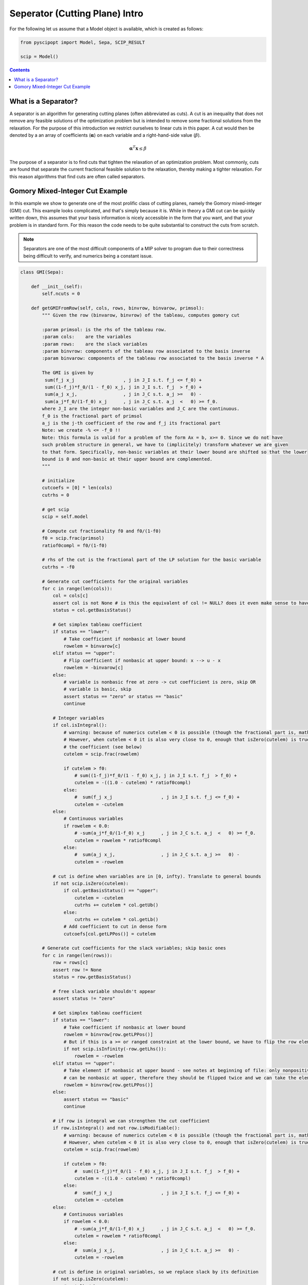 ################################
Seperator (Cutting Plane) Intro
################################

For the following let us assume that a Model object is available, which is created as follows:

.. code-block:: python

  from pyscipopt import Model, Sepa, SCIP_RESULT

  scip = Model()

.. contents:: Contents


What is a Separator?
=====================

A separator is an algorithm for generating cutting planes (often abbreviated as cuts).
A cut is an inequality that does not remove any feasible solutions of the optimization problem but is intended
to remove some fractional solutions from the relaxation. For the purpose of this introduction we restrict ourselves
to linear cuts in this paper. A cut would then be denoted by a an array of coefficients (:math:`\boldsymbol{\alpha}`)
on each variable and a right-hand-side value (:math:`\beta`).

.. math::

  \boldsymbol{\alpha}^{T}\mathbf{x} \leq \beta

The purpose of a separator is to find cuts that tighten the relaxation of an optimization problem.
Most commonly, cuts are found that separate the current fractional feasible solution to the relaxation,
thereby making a tighter relaxation. For this reason algorithms that find cuts are often called separators.


Gomory Mixed-Integer Cut Example
================================

In this example we show to generate one of the most prolific class of cutting planes, namely the
Gomory mixed-integer (GMI) cut. This example looks complicated, and that's simply because it is.
While in theory a GMI cut can be quickly written down, this assumes that your basis information is nicely
accessible in the form that you want, and that your problem is in standard form. For this reason the code
needs to be quite substantial to construct the cuts from scratch.

.. note:: Separators are one of the most difficult components of a MIP solver to program due to their correctness
  being difficult to verify, and numerics being a constant issue.

.. code-block:: python

  class GMI(Sepa):

      def __init__(self):
          self.ncuts = 0

      def getGMIFromRow(self, cols, rows, binvrow, binvarow, primsol):
          """ Given the row (binvarow, binvrow) of the tableau, computes gomory cut

          :param primsol: is the rhs of the tableau row.
          :param cols:    are the variables
          :param rows:    are the slack variables
          :param binvrow: components of the tableau row associated to the basis inverse
          :param binvarow: components of the tableau row associated to the basis inverse * A

          The GMI is given by
           sum(f_j x_j                  , j in J_I s.t. f_j <= f_0) +
           sum((1-f_j)*f_0/(1 - f_0) x_j, j in J_I s.t. f_j  > f_0) +
           sum(a_j x_j,                 , j in J_C s.t. a_j >=   0) -
           sum(a_j*f_0/(1-f_0) x_j      , j in J_C s.t. a_j  <   0) >= f_0.
          where J_I are the integer non-basic variables and J_C are the continuous.
          f_0 is the fractional part of primsol
          a_j is the j-th coefficient of the row and f_j its fractional part
          Note: we create -% <= -f_0 !!
          Note: this formula is valid for a problem of the form Ax = b, x>= 0. Since we do not have
          such problem structure in general, we have to (implicitely) transform whatever we are given
          to that form. Specifically, non-basic variables at their lower bound are shifted so that the lower
          bound is 0 and non-basic at their upper bound are complemented.
          """

          # initialize
          cutcoefs = [0] * len(cols)
          cutrhs = 0

          # get scip
          scip = self.model

          # Compute cut fractionality f0 and f0/(1-f0)
          f0 = scip.frac(primsol)
          ratiof0compl = f0/(1-f0)

          # rhs of the cut is the fractional part of the LP solution for the basic variable
          cutrhs = -f0

          # Generate cut coefficients for the original variables
          for c in range(len(cols)):
              col = cols[c]
              assert col is not None # is this the equivalent of col != NULL? does it even make sense to have this assert?
              status = col.getBasisStatus()

              # Get simplex tableau coefficient
              if status == "lower":
                  # Take coefficient if nonbasic at lower bound
                  rowelem = binvarow[c]
              elif status == "upper":
                  # Flip coefficient if nonbasic at upper bound: x --> u - x
                  rowelem = -binvarow[c]
              else:
                  # variable is nonbasic free at zero -> cut coefficient is zero, skip OR
                  # variable is basic, skip
                  assert status == "zero" or status == "basic"
                  continue

              # Integer variables
              if col.isIntegral():
                  # warning: because of numerics cutelem < 0 is possible (though the fractional part is, mathematically, always positive)
                  # However, when cutelem < 0 it is also very close to 0, enough that isZero(cutelem) is true, so we ignore
                  # the coefficient (see below)
                  cutelem = scip.frac(rowelem)

                  if cutelem > f0:
                      # sum((1-f_j)*f_0/(1 - f_0) x_j, j in J_I s.t. f_j  > f_0) +
                      cutelem = -((1.0 - cutelem) * ratiof0compl)
                  else:
                      #  sum(f_j x_j                  , j in J_I s.t. f_j <= f_0) +
                      cutelem = -cutelem
              else:
                  # Continuous variables
                  if rowelem < 0.0:
                      # -sum(a_j*f_0/(1-f_0) x_j      , j in J_C s.t. a_j  <   0) >= f_0.
                      cutelem = rowelem * ratiof0compl
                  else:
                      #  sum(a_j x_j,                 , j in J_C s.t. a_j >=   0) -
                      cutelem = -rowelem

              # cut is define when variables are in [0, infty). Translate to general bounds
              if not scip.isZero(cutelem):
                  if col.getBasisStatus() == "upper":
                      cutelem = -cutelem
                      cutrhs += cutelem * col.getUb()
                  else:
                      cutrhs += cutelem * col.getLb()
                  # Add coefficient to cut in dense form
                  cutcoefs[col.getLPPos()] = cutelem

          # Generate cut coefficients for the slack variables; skip basic ones
          for c in range(len(rows)):
              row = rows[c]
              assert row != None
              status = row.getBasisStatus()

              # free slack variable shouldn't appear
              assert status != "zero"

              # Get simplex tableau coefficient
              if status == "lower":
                  # Take coefficient if nonbasic at lower bound
                  rowelem = binvrow[row.getLPPos()]
                  # But if this is a >= or ranged constraint at the lower bound, we have to flip the row element
                  if not scip.isInfinity(-row.getLhs()):
                      rowelem = -rowelem
              elif status == "upper":
                  # Take element if nonbasic at upper bound - see notes at beginning of file: only nonpositive slack variables
                  # can be nonbasic at upper, therefore they should be flipped twice and we can take the element directly.
                  rowelem = binvrow[row.getLPPos()]
              else:
                  assert status == "basic"
                  continue

              # if row is integral we can strengthen the cut coefficient
              if row.isIntegral() and not row.isModifiable():
                  # warning: because of numerics cutelem < 0 is possible (though the fractional part is, mathematically, always positive)
                  # However, when cutelem < 0 it is also very close to 0, enough that isZero(cutelem) is true (see later)
                  cutelem = scip.frac(rowelem)

                  if cutelem > f0:
                      #  sum((1-f_j)*f_0/(1 - f_0) x_j, j in J_I s.t. f_j  > f_0) +
                      cutelem = -((1.0 - cutelem) * ratiof0compl)
                  else:
                      #  sum(f_j x_j                  , j in J_I s.t. f_j <= f_0) +
                      cutelem = -cutelem
              else:
                  # Continuous variables
                  if rowelem < 0.0:
                      # -sum(a_j*f_0/(1-f_0) x_j      , j in J_C s.t. a_j  <   0) >= f_0.
                      cutelem = rowelem * ratiof0compl
                  else:
                      #  sum(a_j x_j,                 , j in J_C s.t. a_j >=   0) -
                      cutelem = -rowelem

              # cut is define in original variables, so we replace slack by its definition
              if not scip.isZero(cutelem):
                  # get lhs/rhs
                  rlhs = row.getLhs()
                  rrhs = row.getRhs()
                  assert scip.isLE(rlhs, rrhs)
                  assert not scip.isInfinity(rlhs) or not scip.isInfinity(rrhs)

                  # If the slack variable is fixed, we can ignore this cut coefficient
                  if scip.isFeasZero(rrhs - rlhs):
                    continue

                  # Unflip slack variable and adjust rhs if necessary: row at lower means the slack variable is at its upper bound.
                  # Since SCIP adds +1 slacks, this can only happen when constraints have a finite lhs
                  if row.getBasisStatus() == "lower":
                      assert not scip.isInfinity(-rlhs)
                      cutelem = -cutelem

                  rowcols = row.getCols()
                  rowvals = row.getVals()

                  assert len(rowcols) == len(rowvals)

                  # Eliminate slack variable: rowcols is sorted: [columns in LP, columns not in LP]
                  for i in range(row.getNLPNonz()):
                      cutcoefs[rowcols[i].getLPPos()] -= cutelem * rowvals[i]

                  act = scip.getRowLPActivity(row)
                  rhsslack = rrhs - act
                  if scip.isFeasZero(rhsslack):
                      assert row.getBasisStatus() == "upper" # cutelem != 0 and row active at upper bound -> slack at lower, row at upper
                      cutrhs -= cutelem * (rrhs - row.getConstant())
                  else:
                      assert scip.isFeasZero(act - rlhs)
                      cutrhs -= cutelem * (rlhs - row.getConstant())

          return cutcoefs, cutrhs

      def sepaexeclp(self):
          result = SCIP_RESULT.DIDNOTRUN
          scip = self.model

          if not scip.isLPSolBasic():
              return {"result": result}

          # get LP data
          cols = scip.getLPColsData()
          rows = scip.getLPRowsData()

          # exit if LP is trivial
          if len(cols) == 0 or len(rows) == 0:
              return {"result": result}

          result = SCIP_RESULT.DIDNOTFIND

          # get basis indices
          basisind = scip.getLPBasisInd()

          # For all basic columns (not slacks) belonging to integer variables, try to generate a gomory cut
          for i in range(len(rows)):
              tryrow = False
              c = basisind[i]

              if c >= 0:
                  assert c < len(cols)
                  var = cols[c].getVar()

                  if var.vtype() != "CONTINUOUS":
                      primsol = cols[c].getPrimsol()
                      assert scip.getSolVal(None, var) == primsol

                      if 0.005 <= scip.frac(primsol) <= 1 - 0.005:
                          tryrow = True

              # generate the cut!
              if tryrow:
                  # get the row of B^-1 for this basic integer variable with fractional solution value
                  binvrow = scip.getLPBInvRow(i)

                  # get the tableau row for this basic integer variable with fractional solution value
                  binvarow = scip.getLPBInvARow(i)

                  # get cut's coefficients
                  cutcoefs, cutrhs = self.getGMIFromRow(cols, rows, binvrow, binvarow, primsol)

                  # add cut
                  cut = scip.createEmptyRowSepa(self, "gmi%d_x%d"%(self.ncuts,c if c >= 0 else -c-1), lhs = None, rhs = cutrhs)
                  scip.cacheRowExtensions(cut)

                  for j in range(len(cutcoefs)):
                      if scip.isZero(cutcoefs[j]): # maybe here we need isFeasZero
                          continue
                      scip.addVarToRow(cut, cols[j].getVar(), cutcoefs[j])

                  if cut.getNNonz() == 0:
                      assert scip.isFeasNegative(cutrhs)
                      return {"result": SCIP_RESULT.CUTOFF}


                  # Only take efficacious cuts, except for cuts with one non-zero coefficient (= bound changes)
                  # the latter cuts will be handeled internally in sepastore.
                  if cut.getNNonz() == 1 or scip.isCutEfficacious(cut):

                      # flush all changes before adding the cut
                      scip.flushRowExtensions(cut)

                      infeasible = scip.addCut(cut, forcecut=True)
                      self.ncuts += 1

                      if infeasible:
                         result = SCIP_RESULT.CUTOFF
                      else:
                         result = SCIP_RESULT.SEPARATED
                  scip.releaseRow(cut)

          return {"result": result}

The GMI separator would then be included using the following code:

.. code-block:: python

  sepa = GMI()
  scip.includeSepa(sepa, "python_gmi", "generates gomory mixed integer cuts", priorityS=1000, freq=1)

